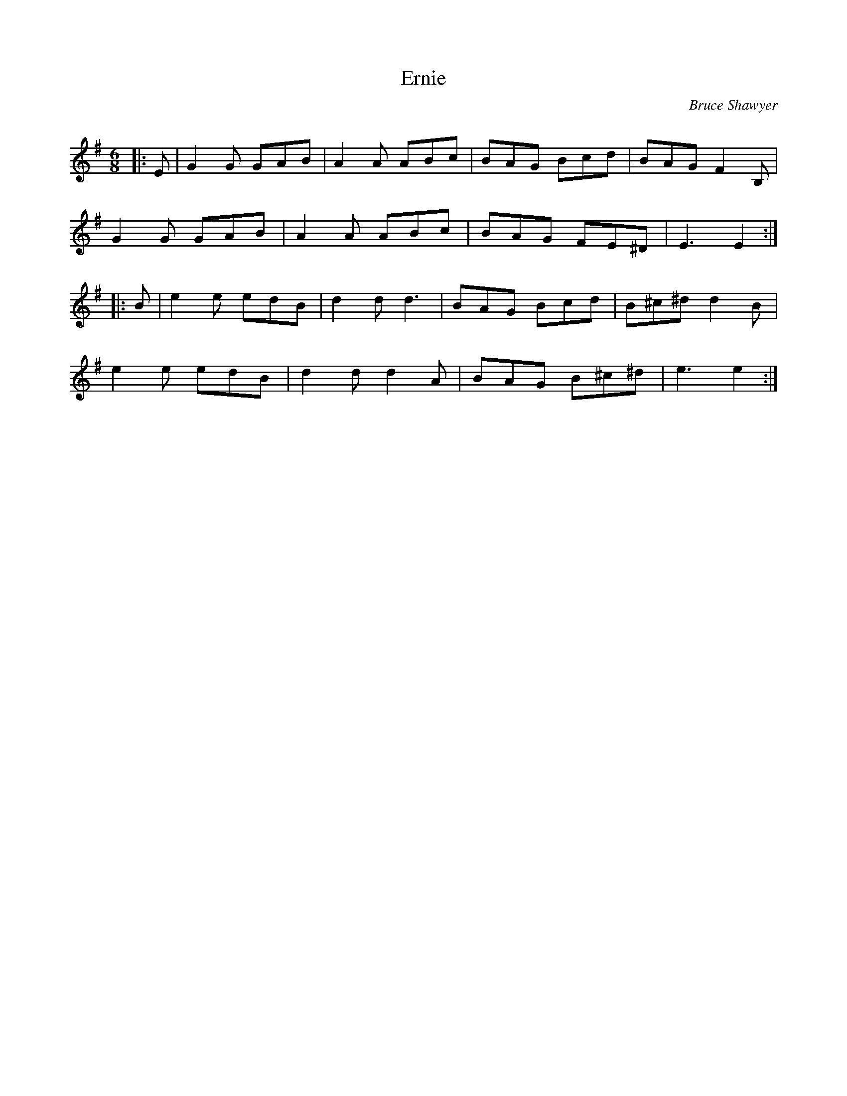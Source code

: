 X:1
T: Ernie
C:Bruce Shawyer
R:Jig
Q:180
K:Em
M:6/8
L:1/16
|:E2|G4G2 G2A2B2|A4A2 A2B2c2|B2A2G2 B2c2d2|B2A2G2 F4B,2|
G4G2 G2A2B2|A4A2 A2B2c2|B2A2G2 F2E2^D2|E6 E4:|
|:B2|e4e2 e2d2B2|d4d2 d6|B2A2G2 B2c2d2|B2^c2^d2 d4B2|
e4e2 e2d2B2|d4d2 d4A2|B2A2G2 B2^c2^d2|e6 e4:|
